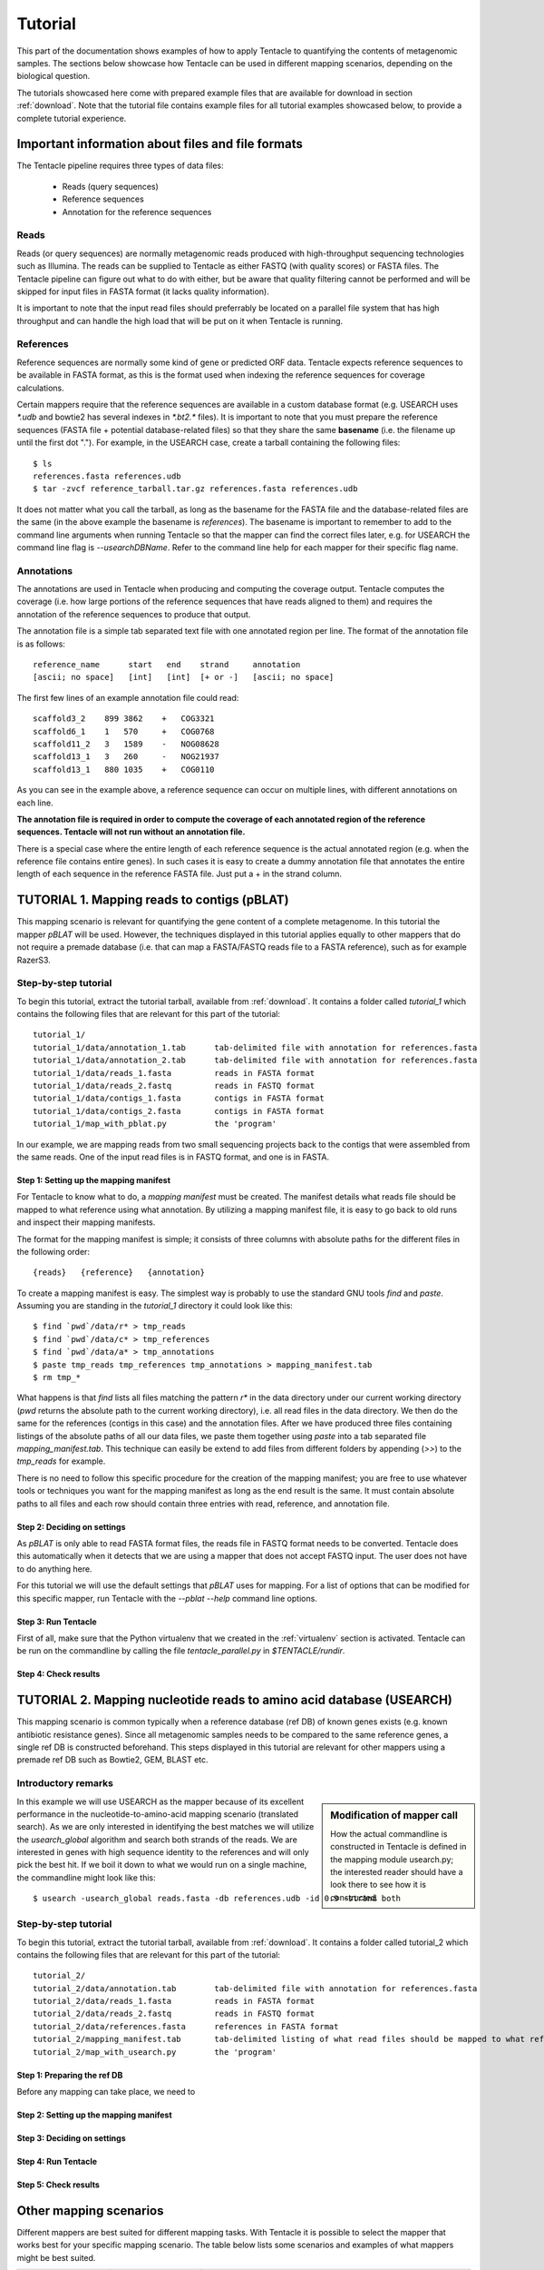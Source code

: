 ########
Tutorial
########

This part of the documentation shows examples of how to apply Tentacle
to quantifying the contents of metagenomic samples. The sections below
showcase how Tentacle can be used in different mapping scenarios, 
depending on the biological question.

The tutorials showcased here come with prepared example files that are
available for download in section :ref:`download`. Note that the tutorial
file contains example files for all tutorial examples showcased below, 
to provide a complete tutorial experience.


Important information about files and file formats
**************************************************
The Tentacle pipeline requires three types of data files:

 * Reads (query sequences)
 * Reference sequences
 * Annotation for the reference sequences

Reads
=====
Reads (or query sequences) are normally metagenomic reads produced with
high-throughput sequencing technologies such as Illumina. The reads
can be supplied to Tentacle as either FASTQ (with quality scores) or
FASTA files. The Tentacle pipeline can figure out what to do with either,
but be aware that quality filtering cannot be performed and will be skipped
for input files in FASTA format (it lacks quality information).

It is important to note that the input read files should preferrably be
located on a parallel file system that has high throughput and can handle
the high load that will be put on it when Tentacle is running.

References
==========
Reference sequences are normally some kind of gene or predicted ORF data.
Tentacle expects reference sequences to be available in FASTA
format, as this is the format used when indexing the reference sequences
for coverage calculations. 

Certain mappers require that the reference sequences are available in
a custom database format (e.g. USEARCH uses `*.udb` and bowtie2 has several
indexes in `*.bt2.*` files). It is important to note that you must prepare 
the reference sequences (FASTA file + potential database-related files)
so that they share the same **basename** (i.e. the filename up until
the first dot "."). For example, in the USEARCH case, create a tarball
containing the following files::

  $ ls
  references.fasta references.udb
  $ tar -zvcf reference_tarball.tar.gz references.fasta references.udb


It does not matter what you call the tarball, as long as the basename for
the FASTA file and the database-related files are the same (in the above
example the basename is *references*). 
The basename is important to remember to add to the command line arguments 
when running Tentacle so that the mapper can find the correct files later,
e.g. for USEARCH the command line flag is `--usearchDBName`. Refer to the
command line help for each mapper for their specific flag name.


Annotations
===========
The annotations are used in Tentacle when producing and computing the 
coverage output. Tentacle computes the coverage (i.e. how large 
portions of the reference sequences that have reads aligned to them) 
and requires the annotation of the reference sequences to produce 
that output. 

The annotation file is a simple tab separated text file with one annotated
region per line. The format of the annotation file is as follows::

  reference_name      start   end    strand     annotation
  [ascii; no space]   [int]   [int]  [+ or -]   [ascii; no space]

The first few lines of an example annotation file could read::

  scaffold3_2    899 3862    +   COG3321
  scaffold6_1    1   570     +   COG0768
  scaffold11_2   3   1589    -   NOG08628
  scaffold13_1   3   260     -   NOG21937
  scaffold13_1   880 1035    +   COG0110

As you can see in the example above, a reference sequence can occur on multiple
lines, with different annotations on each line. 

**The annotation file is required in order to compute the coverage of each
annotated region of the reference sequences. Tentacle will not run 
without an annotation file.**

There is a special case where the entire length of each reference sequence
is the actual annotated region (e.g. when the reference file contains
entire genes). In such cases it is easy to create a dummy annotation
file that annotates the entire length of each sequence in the reference
FASTA file. Just put a + in the strand column.




TUTORIAL 1. Mapping reads to contigs (pBLAT)
*********************************************
This mapping scenario is relevant for quantifying the gene content 
of a complete metagenome. In this tutorial the mapper `pBLAT` will
be used. However, the techniques displayed in this tutorial applies
equally to other mappers that do not require a premade database
(i.e. that can map a FASTA/FASTQ reads file to a FASTA reference), 
such as for example RazerS3.

Step-by-step tutorial
=====================
To begin this tutorial, extract the tutorial tarball, available from :ref:`download`.
It contains a folder called `tutorial_1` which contains the following files that 
are relevant for this part of the tutorial::

  tutorial_1/
  tutorial_1/data/annotation_1.tab      tab-delimited file with annotation for references.fasta
  tutorial_1/data/annotation_2.tab      tab-delimited file with annotation for references.fasta
  tutorial_1/data/reads_1.fasta         reads in FASTA format
  tutorial_1/data/reads_2.fastq         reads in FASTQ format
  tutorial_1/data/contigs_1.fasta       contigs in FASTA format
  tutorial_1/data/contigs_2.fasta       contigs in FASTA format
  tutorial_1/map_with_pblat.py          the 'program'

In our example, we are mapping reads from two small sequencing projects
back to the contigs that were assembled from the same reads. One of the
input read files is in FASTQ format, and one is in FASTA. 


Step 1: Setting up the mapping manifest
---------------------------------------
For Tentacle to know what to do, a *mapping manifest* must be created.
The manifest details what reads file should be mapped to what reference
using what annotation. By utilizing a mapping manifest file, it is 
easy to go back to old runs and inspect their mapping manifests. 

The format for the mapping manifest is simple; it consists of three
columns with absolute paths for the different files in the following
order::

  {reads}   {reference}   {annotation}

To create a mapping manifest is easy. The simplest way is probably to
use the standard GNU tools `find` and `paste`. Assuming you are
standing in the `tutorial_1` directory it could look like this::

  $ find `pwd`/data/r* > tmp_reads
  $ find `pwd`/data/c* > tmp_references
  $ find `pwd`/data/a* > tmp_annotations
  $ paste tmp_reads tmp_references tmp_annotations > mapping_manifest.tab
  $ rm tmp_*

What happens is that `find` lists all files matching the pattern `r*` in the
data directory under our current working directory (`pwd` returns the 
absolute path to the current working directory), i.e. all read files
in the data directory. We then do the same for the references (contigs
in this case) and the annotation files. After we have produced three files
containing listings of the absolute paths of all our data files, we paste
them together using `paste` into a tab separated file `mapping_manifest.tab`.
This technique can easily be extend to add files from different folders
by appending (`>>`) to the `tmp_reads` for example. 

There is no need to follow this specific procedure for the creation of 
the mapping manifest; you are free to use whatever tools or techniques
you want for the mapping manifest as long as the end result is the same.
It must contain absolute paths to all files and each row should contain
three entries with read, reference, and annotation file. 


Step 2: Deciding on settings
----------------------------
As `pBLAT` is only able to read FASTA format files, the reads file in
FASTQ format needs to be converted. Tentacle does this automatically 
when it detects that we are using a mapper that does not accept FASTQ
input. The user does not have to do anything here.

For this tutorial we will use the default settings that `pBLAT` uses
for mapping. For a list of options that can be modified for this 
specific mapper, run Tentacle with the `--pblat --help` command line 
options.  


Step 3: Run Tentacle
--------------------
First of all, make sure that the Python virtualenv that we created in
the :ref:`virtualenv` section is activated. 
Tentacle can be run on the commandline by calling the file `tentacle_parallel.py`
in `$TENTACLE/rundir`. 


Step 4: Check results 
---------------------



TUTORIAL 2. Mapping nucleotide reads to amino acid database (USEARCH)
***********************************************************************
This mapping scenario is common typically when a reference database (ref DB) 
of known genes exists (e.g. known antibiotic resistance genes). Since
all metagenomic samples needs to be compared to the same reference genes, a
single ref DB is constructed beforehand. This steps displayed in this tutorial
are relevant for other mappers using a premade ref DB such as Bowtie2, GEM,
BLAST etc.

Introductory remarks
=====================

.. sidebar:: Modification of mapper call

   How the actual commandline is constructed in Tentacle is defined in the 
   mapping module usearch.py; the interested reader should have a look there to
   see how it is constructed. 

In this example we will use USEARCH as the mapper because of its excellent 
performance in the nucleotide-to-amino-acid mapping scenario (translated search). 
As we are only interested in identifying the best matches we will utilize 
the *usearch_global* algorithm and search both strands of the reads. 
We are interested in genes with high sequence identity to the references 
and will only pick the best hit. 
If we boil it down to what we would run on a single machine, the commandline 
might look like this::

  $ usearch -usearch_global reads.fasta -db references.udb -id 0.9 -strand both

Step-by-step tutorial
=====================
To begin this tutorial, extract the tutorial tarball, available from :ref:`download`.
It contains a folder called tutorial_2 which contains the following files that 
are relevant for this part of the tutorial::

  tutorial_2/
  tutorial_2/data/annotation.tab        tab-delimited file with annotation for references.fasta
  tutorial_2/data/reads_1.fasta         reads in FASTA format
  tutorial_2/data/reads_2.fastq         reads in FASTQ format
  tutorial_2/data/references.fasta      references in FASTA format
  tutorial_2/mapping_manifest.tab       tab-delimited listing of what read files should be mapped to what references
  tutorial_2/map_with_usearch.py        the 'program'


Step 1: Preparing the ref DB
----------------------------
Before any mapping can take place, we need to 


Step 2: Setting up the mapping manifest
---------------------------------------


Step 3: Deciding on settings
----------------------------


Step 4: Run Tentacle
--------------------


Step 5: Check results 
---------------------






Other mapping scenarios
***********************
Different mappers are best suited for different mapping tasks. With
Tentacle it is possible to select the mapper that works best for your
specific mapping scenario. The table below lists some scenarios and examples 
of what mappers might be best suited.

============================    =====================   =============================================
Scenario                        Mapper(s)               Comments
============================    =====================   =============================================
Reads to annotated contigs      pBLAT, RazerS3          Many small "references" files, potentially 
                                                        different for each reads file.
                                                        No precomputed reference DB.
Reads to nt reference           USEARCH, GEM, Bowtie2   GEM works well with very large reference DBs
Reads to aa reference           USEARCH                 BLASTX-like scenario, *translated search*
============================    =====================   =============================================

